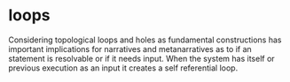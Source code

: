 * loops

Considering topological loops and holes as fundamental constructions
has important implications for narratives and metanarratives
as to if an statement is resolvable or if it needs input.
When the system has itself or previous execution as an input
it creates a self referential loop.
